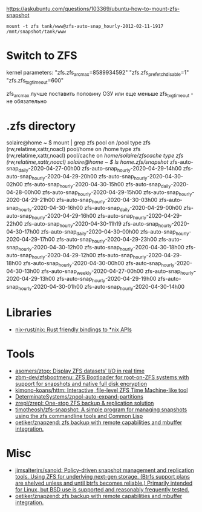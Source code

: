 :PROPERTIES:
:ID:       7c27a10a-6100-467f-9ae6-c58a59ca9dc3
:END:
https://askubuntu.com/questions/103369/ubuntu-how-to-mount-zfs-snapshot
: mount -t zfs tank/www@zfs-auto-snap_hourly-2012-02-11-1917 /mnt/snapshot/tank/www

* Switch to ZFS

kernel parameters:
"zfs.zfs_arc_max=8589934592"
"zfs.zfs_prefetch_disable=1"
"zfs.zfs_txg_timeout=600"

zfs_arc_max лучше поставить половину ОЗУ или еще меньше
zfs_txg_timeout - не обязательно

* .zfs directory

solaire@home ~ $ mount | grep zfs
pool on /pool type zfs (rw,relatime,xattr,noacl)
pool/home on /home type zfs (rw,relatime,xattr,noacl)
pool/cache on /home/solaire/zfscache type zfs (rw,relatime,xattr,noacl)
solaire@home ~ $ ls /home/.zfs/snapshot/
zfs-auto-snap_daily-2020-04-27-00h00   zfs-auto-snap_hourly-2020-04-29-14h00  zfs-auto-snap_hourly-2020-04-29-20h00  zfs-auto-snap_hourly-2020-04-30-02h00  zfs-auto-snap_hourly-2020-04-30-15h00
zfs-auto-snap_daily-2020-04-28-00h00   zfs-auto-snap_hourly-2020-04-29-15h00  zfs-auto-snap_hourly-2020-04-29-21h00  zfs-auto-snap_hourly-2020-04-30-03h00  zfs-auto-snap_hourly-2020-04-30-16h00
zfs-auto-snap_daily-2020-04-29-00h00   zfs-auto-snap_hourly-2020-04-29-16h00  zfs-auto-snap_hourly-2020-04-29-22h00  zfs-auto-snap_hourly-2020-04-30-11h19  zfs-auto-snap_hourly-2020-04-30-17h00
zfs-auto-snap_daily-2020-04-30-00h00   zfs-auto-snap_hourly-2020-04-29-17h00  zfs-auto-snap_hourly-2020-04-29-23h00  zfs-auto-snap_hourly-2020-04-30-12h00  zfs-auto-snap_hourly-2020-04-30-18h00
zfs-auto-snap_hourly-2020-04-29-12h00  zfs-auto-snap_hourly-2020-04-29-18h00  zfs-auto-snap_hourly-2020-04-30-00h00  zfs-auto-snap_hourly-2020-04-30-13h00  zfs-auto-snap_weekly-2020-04-27-00h00
zfs-auto-snap_hourly-2020-04-29-13h00  zfs-auto-snap_hourly-2020-04-29-19h00  zfs-auto-snap_hourly-2020-04-30-01h00  zfs-auto-snap_hourly-2020-04-30-14h00

* Libraries
- [[https://github.com/nix-rust/nix][nix-rust/nix: Rust friendly bindings to *nix APIs]]

* Tools
- [[https://github.com/asomers/ztop][asomers/ztop: Display ZFS datasets' I/O in real time]]
- [[https://github.com/zbm-dev/zfsbootmenu][zbm-dev/zfsbootmenu: ZFS Bootloader for root-on-ZFS systems with support for snapshots and native full disk encryption]]
- [[https://github.com/kimono-koans/httm][kimono-koans/httm: Interactive, file-level ZFS Time Machine-like tool]]
- [[https://github.com/DeterminateSystems/zpool-auto-expand-partitions][DeterminateSystems/zpool-auto-expand-partitions]]
- [[https://github.com/zrepl/zrepl][zrepl/zrepl: One-stop ZFS backup & replication solution]]
- [[https://github.com/timotheosh/zfs-snapshot][timotheosh/zfs-snapshot: A simple program for managing snapshots using the zfs commandline tools and Common Lisp]]
- [[https://github.com/oetiker/znapzend][oetiker/znapzend: zfs backup with remote capabilities and mbuffer integration.]]

* Misc
- [[https://github.com/jimsalterjrs/sanoid][jimsalterjrs/sanoid: Policy-driven snapshot management and replication tools. Using ZFS for underlying next-gen storage. (Btrfs support plans are shelved unless and until btrfs becomes reliable.) Primarily intended for Linux, but BSD use is supported and reasonably frequently tested.]]
- [[https://github.com/oetiker/znapzend][oetiker/znapzend: zfs backup with remote capabilities and mbuffer integration.]]
